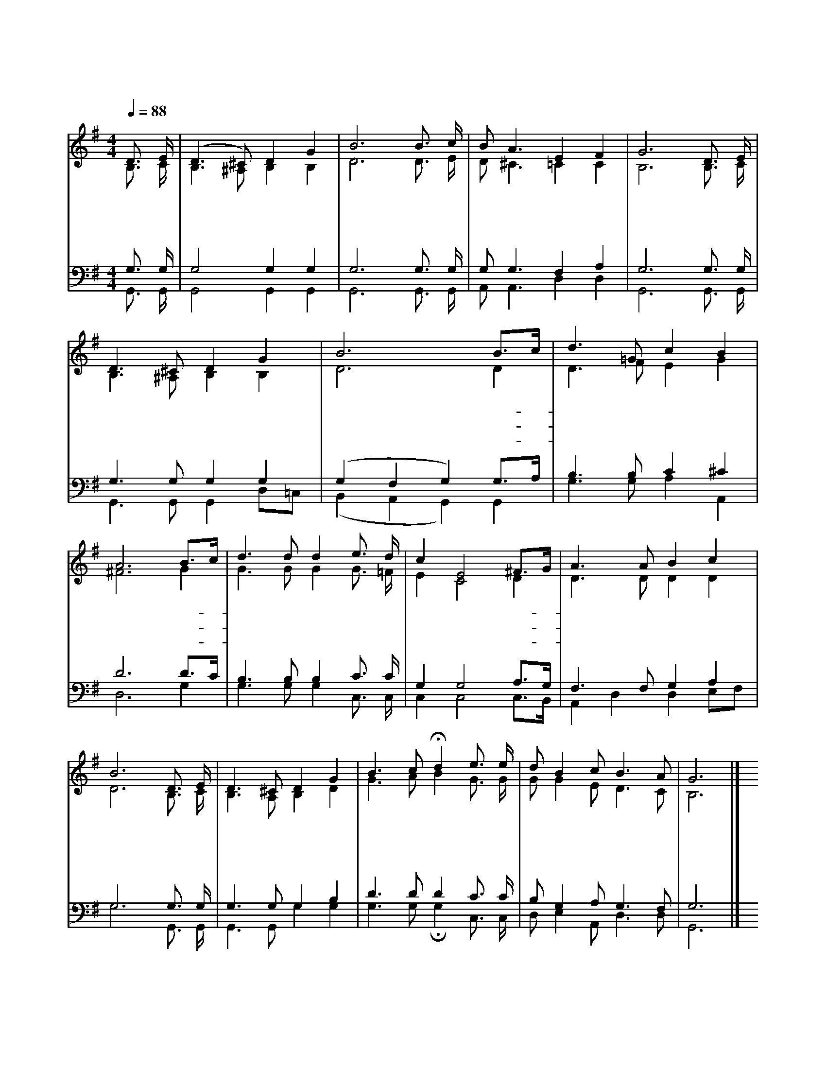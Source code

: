 X:527
T:어서 돌아오오
Z:전영태(1943)/박재훈(1943)
%%score (1|2)(3|4)
L:1/8
Q:1/4=88
M:4/4
I:linebreak $
K:G
V:1 treble
V:2 treble
L:1/16
V:3 bass
V:4 bass
V:1
 "^보통으로"D3/2 E/ | (D3 ^C) D2 G2 | B6 B3/2 c/ | B A3 E2 F2 | G6 D3/2 E/ | D3 ^C D2 G2 | B6 B3/2c/ | %7
w: 어 서|돌 * 아 오|오 어 서|돌 아 만 오|오 지 은|죄 가 아 무|리 무- *|
w: 어 서|돌 * 아 오|오 어 서|돌 아 만 오|오 우 리|주 는 날 마|다 기- *|
w: 어 서|돌 * 아 오|오 어 서|돌 아 만 오|오 채 찍|맞 아 아 파|도 주- *|
 d3 =G c2 B2 | A6 B3/2c/ | d3 d d2 e3/2 d/ | c2 E4 ^F3/2G/ | A3 A B2 c2 | B6 D3/2 E/ | D3 ^C D2 G2 | %14
w: 겁 고 크 기|로 주- *|어 찌 못 담 당|하 고 못- *|받 으 시 리|요 우 리|주 의 넓 은|
w: 다 리 신 다|오 밤- *|마 다 문 열 어|놓 고 마- *|음 졸 이 시|며 나 간|자 식 돌 아|
w: 님 의 손 으|로 때- *|리 시 고 어 루|만 져 위- *|로 해 주 시|는 우 리|주 의 넓 은|
 B3 c Hd2 e3/2 e/ | d B2 c B3 A | G6 |]
w: 가 슴 은 하 늘|보 다 넓 고 넓|어|
w: 오 기 만 밤 새|기 다 리 신 다|오|
w: 품 으 로 어 서|돌 아 오 오 어|서|
V:2
 B,3 C | B,6 ^A,2 B,4 B,4 | D12 D3 E | D2 ^C6 =C4 C4 | B,12 B,3 C | B,6 ^A,2 B,4 B,4 | D12 D4 | %7
 D6 F2 E4 G4 | ^F12 G4 | G6 G2 G4 G3 =F | E4 C8 D4 | D6 D2 D4 D4 | D12 B,3 C | B,6 A,2 B,4 D4 | %14
 G6 A2 B4 G3 G | G2 G4 E2 D6 C2 | B,12 |] |] %18
V:3
 G,3/2 G,/ | G,4 G,2 G,2 | G,6 G,3/2 G,/ | G, G,3 F,2 A,2 | G,6 G,3/2 G,/ | G,3 G, G,2 G,2 | %6
 (G,2 F,2 G,2) G,3/2A,/ | B,3 B, C2 ^C2 | D6 D3/2C/ | B,3 B, B,2 C3/2 C/ | G,2 G,4 A,3/2G,/ | %11
 F,3 F, G,2 A,2 | G,6 G,3/2 G,/ | G,3 G, G,2 B,2 | D3 D D2 C3/2 C/ | B, G,2 A, G,3 F, | G,6 |]
V:4
 G,,3/2 G,,/ | G,,4 G,,2 G,,2 | G,,6 G,,3/2 G,,/ | A,, A,,3 D,2 D,2 | G,,6 G,,3/2 G,,/ | %5
 G,,3 G,, G,,2 D,=C, | (B,,2 A,,2 G,,2) G,,2 | G,3 G, A,2 A,,2 | D,6 G,2 | G,3 G, G,2 C,3/2 C,/ | %10
 C,2 C,4 C,3/2B,,/ | A,,2 D,2 D,2 E,F, | G,6 G,,3/2 G,,/ | G,,3 G,, G,2 G,2 | G,3 G, HG,2 C,3/2 C,/ | %15
 D, E,2 A,, D,3 D, | G,,6 |]